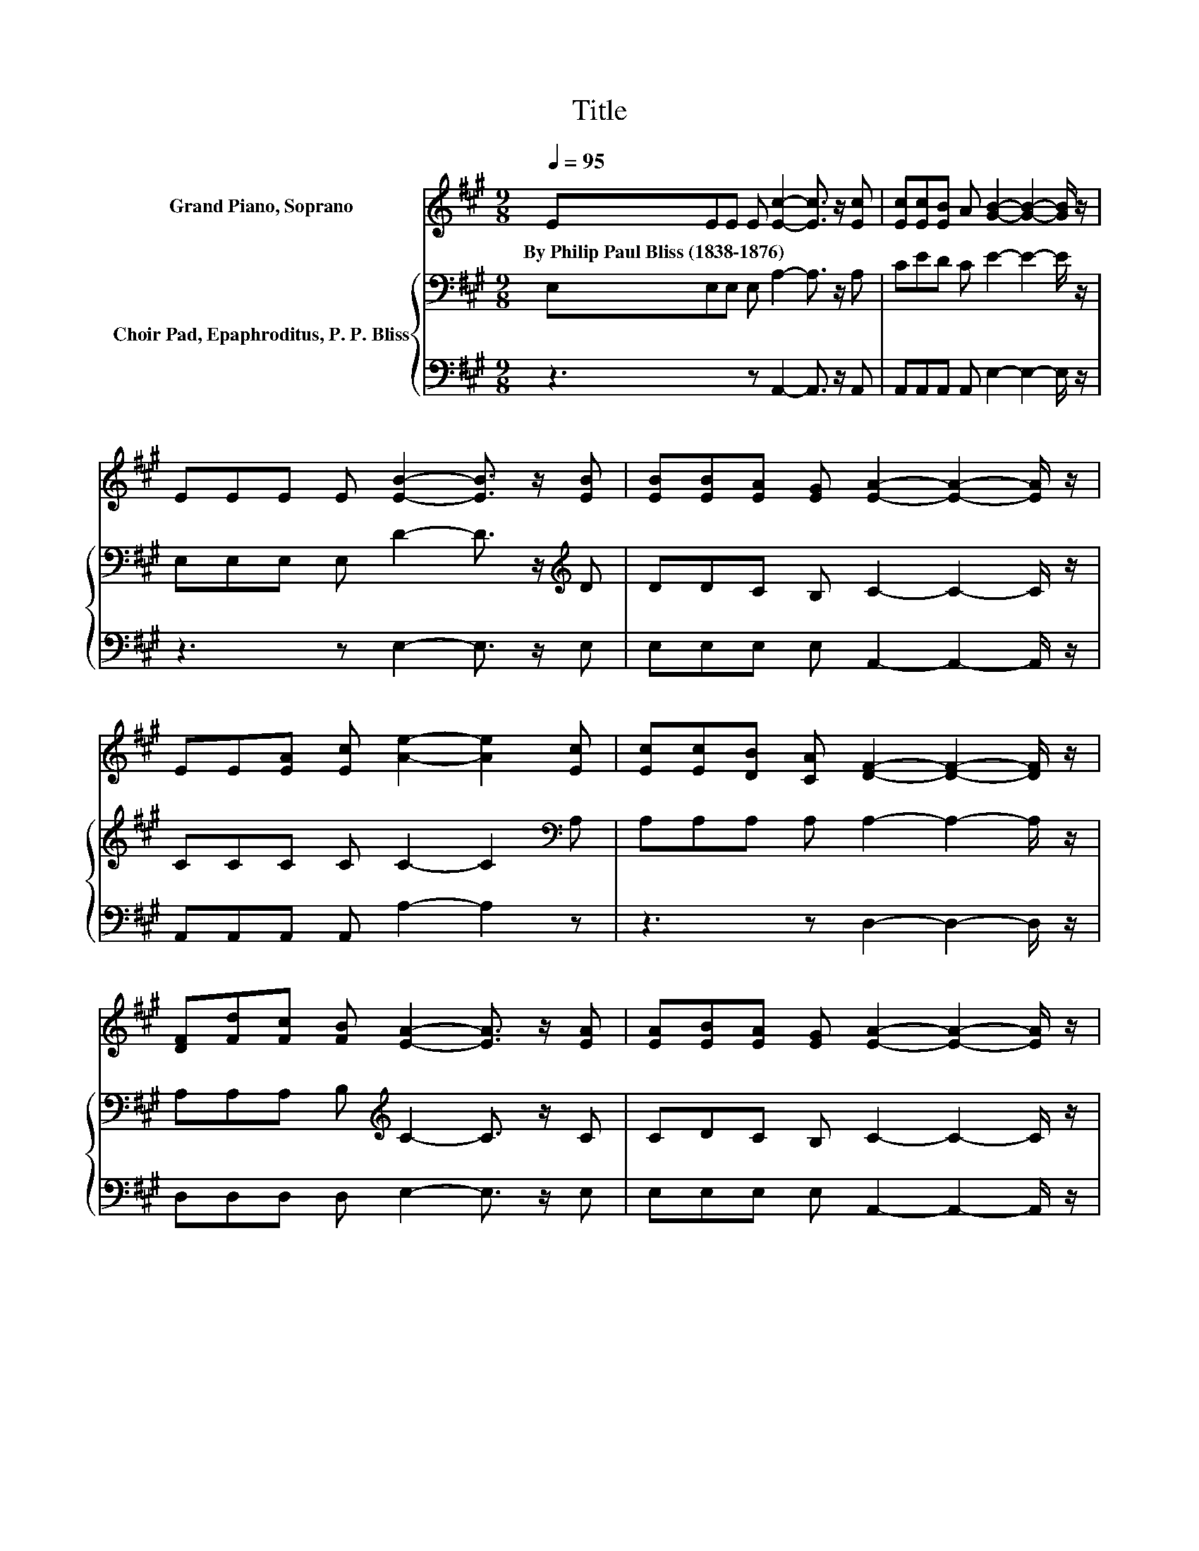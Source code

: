 X:1
T:Title
%%score 1 { 2 | 3 }
L:1/8
Q:1/4=95
M:9/8
K:A
V:1 treble nm="Grand Piano, Soprano"
V:2 bass nm="Choir Pad, Epaphroditus, P. P. Bliss"
V:3 bass 
V:1
 EEE E [Ec]2- [Ec]3/2 z/ [Ec] | [Ec][Ec][EB] A [GB]2- [GB]2- [GB]/ z/ | %2
w: By~Philip~Paul~Bliss~(1838\-1876) * * * * * *||
 EEE E [EB]2- [EB]3/2 z/ [EB] | [EB][EB][EA] [EG] [EA]2- [EA]2- [EA]/ z/ | %4
w: ||
 EE[EA] [Ec] [Ae]2- [Ae]2 [Ec] | [Ec][Ec][DB] [CA] [DF]2- [DF]2- [DF]/ z/ | %6
w: ||
 [DF][Fd][Fc] [FB] [EA]2- [EA]3/2 z/ [EA] | [EA][EB][EA] [EG] [EA]2- [EA]2- [EA]/ z/ | %8
w: ||
 EEE E [EA]2- [EA]3/2 z/ [EA] | [EA][EA][EG] A [GB]2- [GB]2- [GB]/ z/ | %10
w: ||
 EEE E [EB]2- [EB]3/2 z/ [EB] | [EB][EB][EA] [EB] [Ec]2- [Ec]2- [Ec]/ z/ | %12
w: ||
 [CE][CE][CA] [Ec] [Ae]2- [Ae]3/2 z/ [Ec] | [Ec][Ec][DB] [CA] [DF]2- [DF]2- [DF]/ z/ | %14
w: ||
 [DF][Fd][Fc] [FB] [EA]2- [EA]3/2 z/ [EA] | [EA][EB][EA] [EG] [EA]2- [EA]3- | [EA]3 z3 z3 |] %17
w: |||
V:2
 E,E,E, E, A,2- A,3/2 z/ A, | CED C E2- E2- E/ z/ | E,E,E, E, D2- D3/2 z/[K:treble] D | %3
 DDC B, C2- C2- C/ z/ | CCC C C2- C2[K:bass] A, | A,A,A, A, A,2- A,2- A,/ z/ | %6
 A,A,A, B,[K:treble] C2- C3/2 z/ C | CDC B, C2- C2- C/ z/ | z3 z CC CCC | CED CEE E E2 | %10
 z3 z[K:bass] G,G, G,G,G, | G,G,A, G,A,A, A, A,2 | z3 z[K:treble] CC CCA, | A,A,A, A,A,A, A, A,2 | %14
 z3[K:treble] B,CC CCC | CDC B, C2- C3- | C3 z3 z3 |] %17
V:3
 z3 z A,,2- A,,3/2 z/ A,, | A,,A,,A,, A,, E,2- E,2- E,/ z/ | z3 z E,2- E,3/2 z/ E, | %3
 E,E,E, E, A,,2- A,,2- A,,/ z/ | A,,A,,A,, A,, A,2- A,2 z | z3 z D,2- D,2- D,/ z/ | %6
 D,D,D, D, E,2- E,3/2 z/ E, | E,E,E, E, A,,2- A,,2- A,,/ z/ | z3 z A,A, A,A,A, | %9
 A,CB, A,E,E, E, E,2 | z3 z E,E, E,E,E, | E,E,C, .E,3 z3 | z3 z A,A, A, .A,2 | z3 z D,D, D, D,2 | %14
 z3 D,E,E, E,E,E, | E,E,E, E, A,,2- A,,3- | A,,3 z3 z3 |] %17


